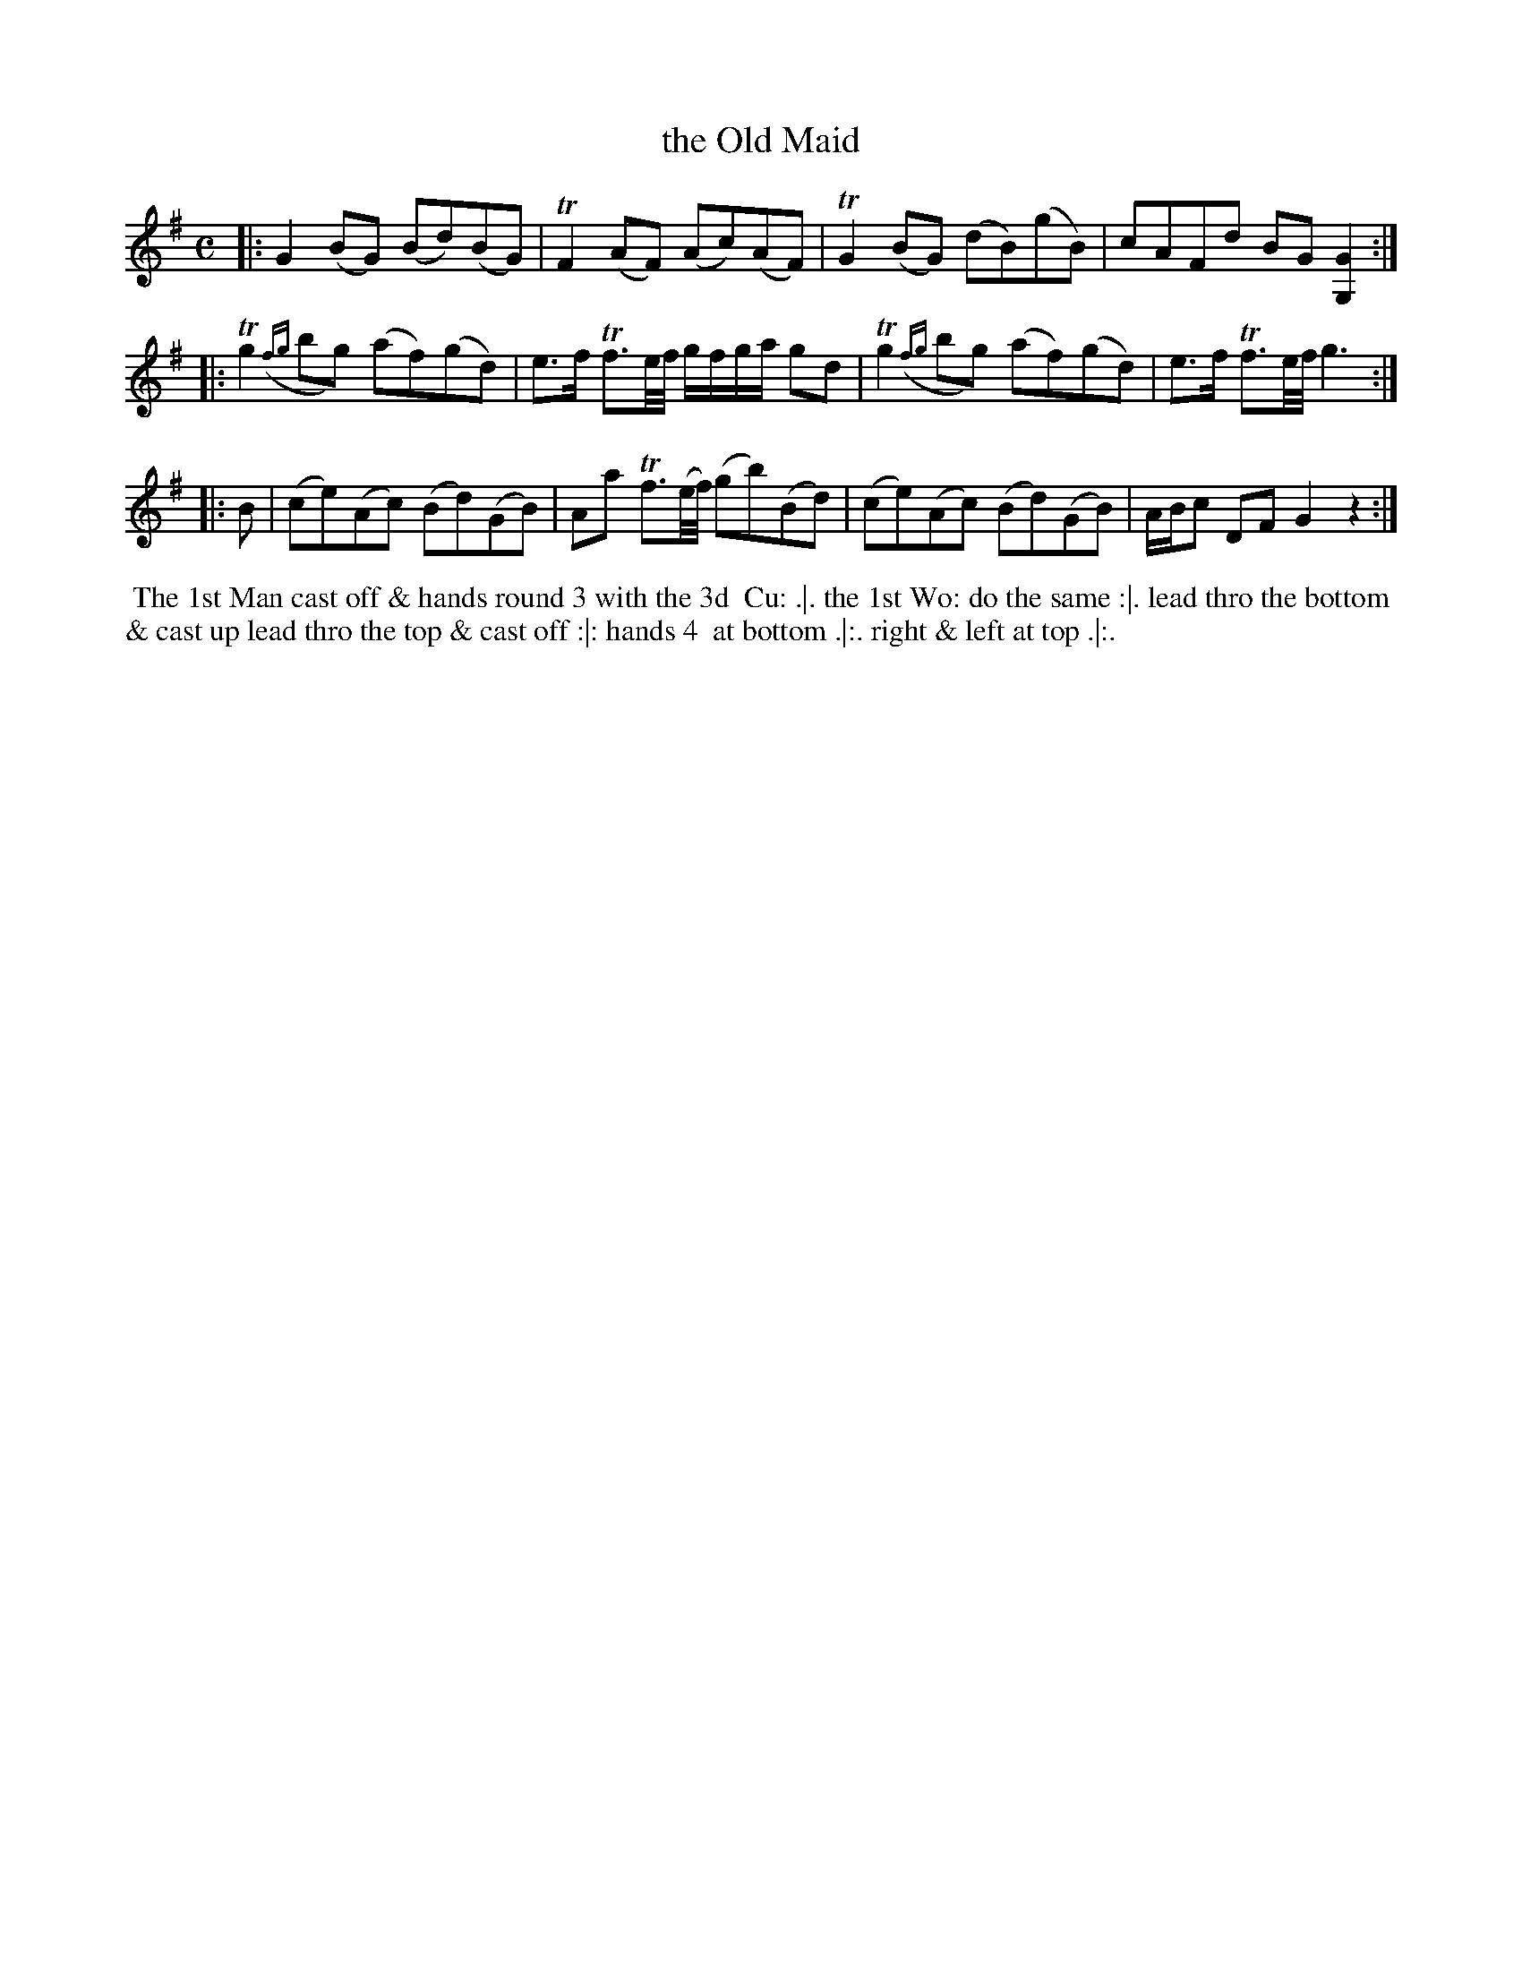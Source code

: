 X: 106
T: the Old Maid
%R: reel
Z: 2014 John Chambers <jc:trillian.mit.edu>
B: Thompson "Twenty four Country Dances for the Year 1762" p.53 #2
F: http://www.vwml.org/browse/browse-collections-dance-tune-books/browse-thompsons1762# 2014-8-11
M: C
L: 1/8
K: G
|:\
G2(BG) (Bd)(BG) | TF2(AF) (Ac)(AF) |\
TG2(BG) (dB)(gB) | cAFd BG[G2G,2] :|
|:\
Tg2({fg}bg) (af)(gd) | e>f Tf3/e//f// g/f/g/a/ gd |\
Tg2({fg}bg) (af)(gd) | e>f Tf3/e//f// g3 :|
|: B |\
(ce)(Ac) (Bd)(GB) | Aa Tf3/(e//f//) (gb)(Bd) |\
(ce)(Ac) (Bd)(GB) |A/B/c DF G2 z2 :|
% - - - - - - - - - - - - - - - - - - - - - - - - -
%%begintext align
%% The 1st Man cast off & hands round 3 with the 3d
%% Cu: .|. the 1st Wo: do the same :|. lead thro the bottom
%% & cast up lead thro the top & cast off :|: hands 4
%% at bottom .|:. right & left at top .|:.
%%endtext
% - - - - - - - - - - - - - - - - - - - - - - - - -
